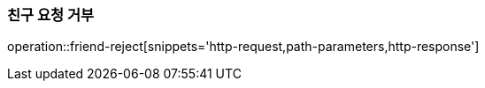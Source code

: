 [[friendship-reject]]
=== 친구 요청 거부

operation::friend-reject[snippets='http-request,path-parameters,http-response']
